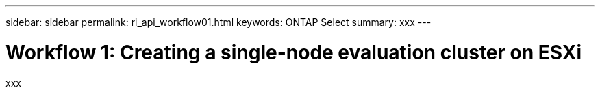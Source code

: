 ---
sidebar: sidebar
permalink: ri_api_workflow01.html
keywords: ONTAP Select
summary: xxx
---

= Workflow 1: Creating a single-node evaluation cluster on ESXi
:hardbreaks:
:nofooter:
:icons: font
:linkattrs:
:imagesdir: ./media/

[.lead]
xxx
